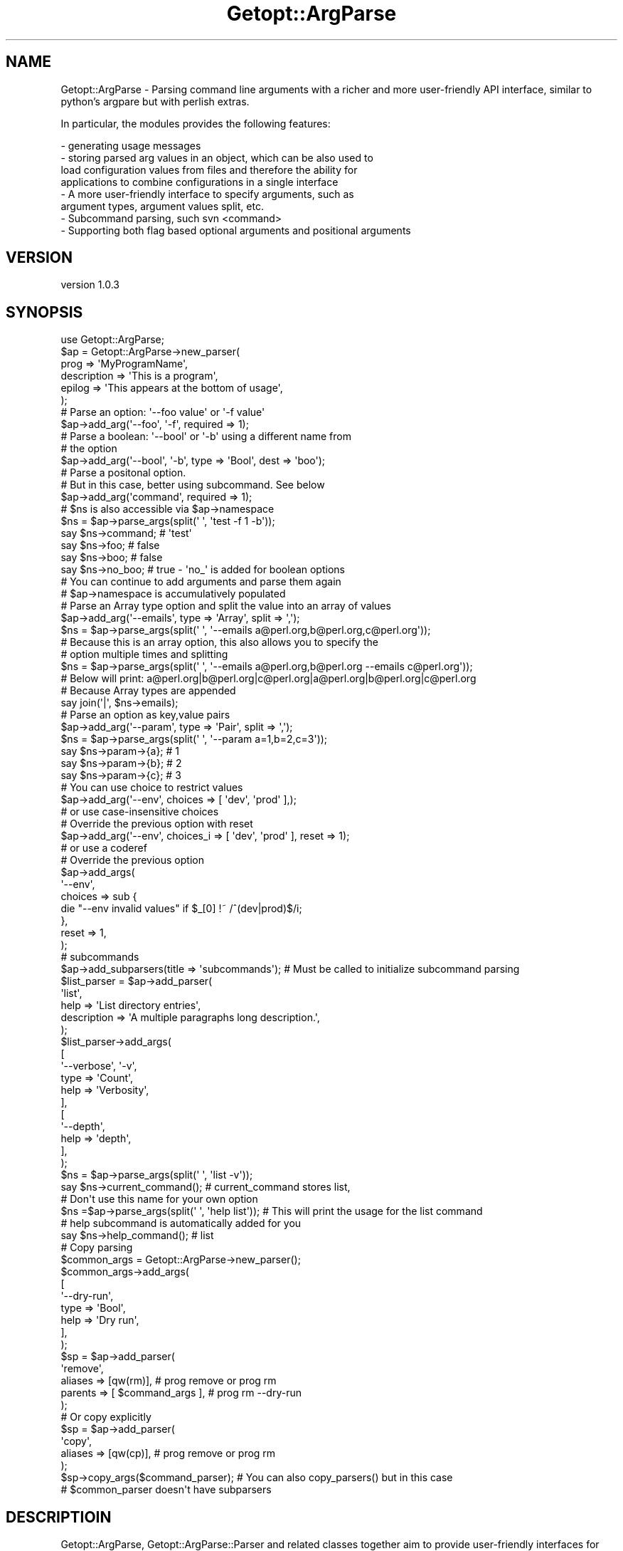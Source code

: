 .\" Automatically generated by Pod::Man 2.28 (Pod::Simple 3.28)
.\"
.\" Standard preamble:
.\" ========================================================================
.de Sp \" Vertical space (when we can't use .PP)
.if t .sp .5v
.if n .sp
..
.de Vb \" Begin verbatim text
.ft CW
.nf
.ne \\$1
..
.de Ve \" End verbatim text
.ft R
.fi
..
.\" Set up some character translations and predefined strings.  \*(-- will
.\" give an unbreakable dash, \*(PI will give pi, \*(L" will give a left
.\" double quote, and \*(R" will give a right double quote.  \*(C+ will
.\" give a nicer C++.  Capital omega is used to do unbreakable dashes and
.\" therefore won't be available.  \*(C` and \*(C' expand to `' in nroff,
.\" nothing in troff, for use with C<>.
.tr \(*W-
.ds C+ C\v'-.1v'\h'-1p'\s-2+\h'-1p'+\s0\v'.1v'\h'-1p'
.ie n \{\
.    ds -- \(*W-
.    ds PI pi
.    if (\n(.H=4u)&(1m=24u) .ds -- \(*W\h'-12u'\(*W\h'-12u'-\" diablo 10 pitch
.    if (\n(.H=4u)&(1m=20u) .ds -- \(*W\h'-12u'\(*W\h'-8u'-\"  diablo 12 pitch
.    ds L" ""
.    ds R" ""
.    ds C` ""
.    ds C' ""
'br\}
.el\{\
.    ds -- \|\(em\|
.    ds PI \(*p
.    ds L" ``
.    ds R" ''
.    ds C`
.    ds C'
'br\}
.\"
.\" Escape single quotes in literal strings from groff's Unicode transform.
.ie \n(.g .ds Aq \(aq
.el       .ds Aq '
.\"
.\" If the F register is turned on, we'll generate index entries on stderr for
.\" titles (.TH), headers (.SH), subsections (.SS), items (.Ip), and index
.\" entries marked with X<> in POD.  Of course, you'll have to process the
.\" output yourself in some meaningful fashion.
.\"
.\" Avoid warning from groff about undefined register 'F'.
.de IX
..
.nr rF 0
.if \n(.g .if rF .nr rF 1
.if (\n(rF:(\n(.g==0)) \{
.    if \nF \{
.        de IX
.        tm Index:\\$1\t\\n%\t"\\$2"
..
.        if !\nF==2 \{
.            nr % 0
.            nr F 2
.        \}
.    \}
.\}
.rr rF
.\"
.\" Accent mark definitions (@(#)ms.acc 1.5 88/02/08 SMI; from UCB 4.2).
.\" Fear.  Run.  Save yourself.  No user-serviceable parts.
.    \" fudge factors for nroff and troff
.if n \{\
.    ds #H 0
.    ds #V .8m
.    ds #F .3m
.    ds #[ \f1
.    ds #] \fP
.\}
.if t \{\
.    ds #H ((1u-(\\\\n(.fu%2u))*.13m)
.    ds #V .6m
.    ds #F 0
.    ds #[ \&
.    ds #] \&
.\}
.    \" simple accents for nroff and troff
.if n \{\
.    ds ' \&
.    ds ` \&
.    ds ^ \&
.    ds , \&
.    ds ~ ~
.    ds /
.\}
.if t \{\
.    ds ' \\k:\h'-(\\n(.wu*8/10-\*(#H)'\'\h"|\\n:u"
.    ds ` \\k:\h'-(\\n(.wu*8/10-\*(#H)'\`\h'|\\n:u'
.    ds ^ \\k:\h'-(\\n(.wu*10/11-\*(#H)'^\h'|\\n:u'
.    ds , \\k:\h'-(\\n(.wu*8/10)',\h'|\\n:u'
.    ds ~ \\k:\h'-(\\n(.wu-\*(#H-.1m)'~\h'|\\n:u'
.    ds / \\k:\h'-(\\n(.wu*8/10-\*(#H)'\z\(sl\h'|\\n:u'
.\}
.    \" troff and (daisy-wheel) nroff accents
.ds : \\k:\h'-(\\n(.wu*8/10-\*(#H+.1m+\*(#F)'\v'-\*(#V'\z.\h'.2m+\*(#F'.\h'|\\n:u'\v'\*(#V'
.ds 8 \h'\*(#H'\(*b\h'-\*(#H'
.ds o \\k:\h'-(\\n(.wu+\w'\(de'u-\*(#H)/2u'\v'-.3n'\*(#[\z\(de\v'.3n'\h'|\\n:u'\*(#]
.ds d- \h'\*(#H'\(pd\h'-\w'~'u'\v'-.25m'\f2\(hy\fP\v'.25m'\h'-\*(#H'
.ds D- D\\k:\h'-\w'D'u'\v'-.11m'\z\(hy\v'.11m'\h'|\\n:u'
.ds th \*(#[\v'.3m'\s+1I\s-1\v'-.3m'\h'-(\w'I'u*2/3)'\s-1o\s+1\*(#]
.ds Th \*(#[\s+2I\s-2\h'-\w'I'u*3/5'\v'-.3m'o\v'.3m'\*(#]
.ds ae a\h'-(\w'a'u*4/10)'e
.ds Ae A\h'-(\w'A'u*4/10)'E
.    \" corrections for vroff
.if v .ds ~ \\k:\h'-(\\n(.wu*9/10-\*(#H)'\s-2\u~\d\s+2\h'|\\n:u'
.if v .ds ^ \\k:\h'-(\\n(.wu*10/11-\*(#H)'\v'-.4m'^\v'.4m'\h'|\\n:u'
.    \" for low resolution devices (crt and lpr)
.if \n(.H>23 .if \n(.V>19 \
\{\
.    ds : e
.    ds 8 ss
.    ds o a
.    ds d- d\h'-1'\(ga
.    ds D- D\h'-1'\(hy
.    ds th \o'bp'
.    ds Th \o'LP'
.    ds ae ae
.    ds Ae AE
.\}
.rm #[ #] #H #V #F C
.\" ========================================================================
.\"
.IX Title "Getopt::ArgParse 3"
.TH Getopt::ArgParse 3 "2013-10-27" "perl v5.18.2" "User Contributed Perl Documentation"
.\" For nroff, turn off justification.  Always turn off hyphenation; it makes
.\" way too many mistakes in technical documents.
.if n .ad l
.nh
.SH "NAME"
Getopt::ArgParse \- Parsing command line arguments with a richer and
more user\-friendly API interface, similar to python's argpare but with
perlish extras.
.PP
In particular, the modules provides the following features:
.PP
.Vb 8
\&  \- generating usage messages
\&  \- storing parsed arg values in an object, which can be also used to
\&    load configuration values from files and therefore the ability for
\&    applications to combine configurations in a single interface
\&  \- A more user\-friendly interface to specify arguments, such as
\&    argument types, argument values split, etc.
\&  \- Subcommand parsing, such svn <command>
\&  \- Supporting both flag based optional arguments and positional arguments
.Ve
.SH "VERSION"
.IX Header "VERSION"
version 1.0.3
.SH "SYNOPSIS"
.IX Header "SYNOPSIS"
.Vb 1
\& use Getopt::ArgParse;
\&
\& $ap = Getopt::ArgParse\->new_parser(
\&        prog        => \*(AqMyProgramName\*(Aq,
\&        description => \*(AqThis is a program\*(Aq,
\&    epilog      => \*(AqThis appears at the bottom of usage\*(Aq,
\& );
\&
\& # Parse an option: \*(Aq\-\-foo value\*(Aq or \*(Aq\-f value\*(Aq
\& $ap\->add_arg(\*(Aq\-\-foo\*(Aq, \*(Aq\-f\*(Aq, required => 1);
\&
\& # Parse a boolean: \*(Aq\-\-bool\*(Aq or \*(Aq\-b\*(Aq using a different name from
\& # the option
\& $ap\->add_arg(\*(Aq\-\-bool\*(Aq, \*(Aq\-b\*(Aq, type => \*(AqBool\*(Aq, dest => \*(Aqboo\*(Aq);
\&
\& # Parse a positonal option.
\& # But in this case, better using subcommand. See below
\& $ap\->add_arg(\*(Aqcommand\*(Aq, required => 1);
\&
\& # $ns is also accessible via $ap\->namespace
\& $ns = $ap\->parse_args(split(\*(Aq \*(Aq, \*(Aqtest \-f 1 \-b\*(Aq));
\&
\& say $ns\->command; # \*(Aqtest\*(Aq
\& say $ns\->foo;     # false
\& say $ns\->boo;     # false
\& say $ns\->no_boo;   # true \- \*(Aqno_\*(Aq is added for boolean options
\&
\& # You can continue to add arguments and parse them again
\& # $ap\->namespace is accumulatively populated
\&
\& # Parse an Array type option and split the value into an array of values
\& $ap\->add_arg(\*(Aq\-\-emails\*(Aq, type => \*(AqArray\*(Aq, split => \*(Aq,\*(Aq);
\& $ns = $ap\->parse_args(split(\*(Aq \*(Aq, \*(Aq\-\-emails a@perl.org,b@perl.org,c@perl.org\*(Aq));
\& # Because this is an array option, this also allows you to specify the
\& # option multiple times and splitting
\& $ns = $ap\->parse_args(split(\*(Aq \*(Aq, \*(Aq\-\-emails a@perl.org,b@perl.org \-\-emails c@perl.org\*(Aq));
\&
\& # Below will print: a@perl.org|b@perl.org|c@perl.org|a@perl.org|b@perl.org|c@perl.org
\& # Because Array types are appended
\& say join(\*(Aq|\*(Aq, $ns\->emails);
\&
\& # Parse an option as key,value pairs
\& $ap\->add_arg(\*(Aq\-\-param\*(Aq, type => \*(AqPair\*(Aq, split => \*(Aq,\*(Aq);
\& $ns = $ap\->parse_args(split(\*(Aq \*(Aq, \*(Aq\-\-param a=1,b=2,c=3\*(Aq));
\&
\& say $ns\->param\->{a}; # 1
\& say $ns\->param\->{b}; # 2
\& say $ns\->param\->{c}; # 3
\&
\& # You can use choice to restrict values
\& $ap\->add_arg(\*(Aq\-\-env\*(Aq, choices => [ \*(Aqdev\*(Aq, \*(Aqprod\*(Aq ],);
\&
\& # or use case\-insensitive choices
\& # Override the previous option with reset
\& $ap\->add_arg(\*(Aq\-\-env\*(Aq, choices_i => [ \*(Aqdev\*(Aq, \*(Aqprod\*(Aq ], reset => 1);
\&
\& # or use a coderef
\& # Override the previous option
\& $ap\->add_args(
\&        \*(Aq\-\-env\*(Aq,
\&        choices => sub {
\&                die "\-\-env invalid values" if $_[0] !~ /^(dev|prod)$/i;
\&        },
\&    reset => 1,
\& );
\&
\& # subcommands
\& $ap\->add_subparsers(title => \*(Aqsubcommands\*(Aq); # Must be called to initialize subcommand parsing
\& $list_parser = $ap\->add_parser(
\&         \*(Aqlist\*(Aq,
\&         help => \*(AqList directory entries\*(Aq,
\&         description => \*(AqA multiple paragraphs long description.\*(Aq,
\& );
\&
\& $list_parser\->add_args(
\&   [
\&     \*(Aq\-\-verbose\*(Aq, \*(Aq\-v\*(Aq,
\&      type => \*(AqCount\*(Aq,
\&      help => \*(AqVerbosity\*(Aq,
\&   ],
\&   [
\&     \*(Aq\-\-depth\*(Aq,
\&      help => \*(Aqdepth\*(Aq,
\&   ],
\& );
\&
\& $ns = $ap\->parse_args(split(\*(Aq \*(Aq, \*(Aqlist \-v\*(Aq));
\&
\& say $ns\->current_command(); # current_command stores list,
\&                             # Don\*(Aqt use this name for your own option
\&
\& $ns =$ap\->parse_args(split(\*(Aq \*(Aq, \*(Aqhelp list\*(Aq)); # This will print the usage for the list command
\& # help subcommand is automatically added for you
\& say $ns\->help_command(); # list
\&
\& # Copy parsing
\& $common_args = Getopt::ArgParse\->new_parser();
\& $common_args\->add_args(
\&   [
\&     \*(Aq\-\-dry\-run\*(Aq,
\&      type => \*(AqBool\*(Aq,
\&      help => \*(AqDry run\*(Aq,
\&   ],
\& );
\&
\& $sp = $ap\->add_parser(
\&   \*(Aqremove\*(Aq,
\&   aliases => [qw(rm)],           # prog remove or prog rm
\&   parents => [ $command_args ],  # prog rm \-\-dry\-run
\& );
\&
\& # Or copy explicitly
\& $sp = $ap\->add_parser(
\&   \*(Aqcopy\*(Aq,
\&   aliases => [qw(cp)],           # prog remove or prog rm
\& );
\&
\& $sp\->copy_args($command_parser); # You can also copy_parsers() but in this case
\&                                  # $common_parser doesn\*(Aqt have subparsers
.Ve
.SH "DESCRIPTIOIN"
.IX Header "DESCRIPTIOIN"
Getopt::ArgParse, Getopt::ArgParse::Parser and related classes
together aim to provide user-friendly interfaces for writing
command-line interfaces. A user should be able to use it without
looking up the document most of the time. It allows applications to
define argument specifications and it will parse them out of \f(CW@AGRV\fR by
default or a command line if provided. It implements both optional
arguments, using Getopt::Long for parsing, and positional
arguments. The class also generates help and usage messages.
.PP
The parser has a namespace property, which is an object of
ArgParser::Namespace. The parsed argument values are stored in this
namespace property. Moreover, the values are stored accumulatively
when \fIparse_args()\fR is called multiple times.
.PP
Though inspired by Python's argparse and names and ideas are borrowed
from it, there is a lot of difference from the Python one.
.SS "Getopt::ArgParser::Parser"
.IX Subsection "Getopt::ArgParser::Parser"
This is the underlying parser that does the heavylifting.
.PP
Getopt::ArgParse::Parser is a Moo class.
.PP
\fIConstructor\fR
.IX Subsection "Constructor"
.PP
.Vb 4
\&  my $parser = Getopt::ArgParse\->new_parser(
\&    help        => \*(Aqshort description\*(Aq,
\&    description => \*(Aqlong description\*(Aq,
\&  );
.Ve
.PP
The former calls Getopt::ArgParser::Parser\->new to create a parser
object. The parser constructor accepts the following parameters.
.PP
All parsers are created with a predefined Bool option \-\-help|\-h. The
program can choose to reset it, though.
.IP "\(bu" 8
prog
.Sp
The program's name. Default \f(CW$0\fR.
.IP "\(bu" 8
help
.Sp
A short description of the program.
.IP "\(bu" 8
description
.Sp
A long description of the program.
.IP "\(bu" 8
namespace
.Sp
An object of Getopt::ArgParse::Namespace. An empty namespace is created if
not provided. The parsed values are stored in it, and they can be
refered to by their argument names as the namespace's properties,
e.g. \f(CW$parser\fR\->namespace\->boo. See also Getopt::ArgParse::Namespace
.IP "\(bu" 8
parser_configs
.Sp
The Getopt::Long configurations. See also Getopt::Long
.IP "\(bu" 8
parents
.Sp
Parent parsents, whose argument and subparser specifications the new
parser will copy. See \fIcopy()\fR below
.IP "\(bu" 8
error_prefix
.Sp
Customize the message prefixed to error messages thrown by
Getop::ArgParse, default to 'Getopt::ArgParse: '
.IP "\(bu" 8
print_usage_if_help
.Sp
Set this to false to not display usage messages even if \-\-help is on
or the subcommand help is called. The default behavior is to display
usage messages if help is set.
.PP
\fIadd_arg, add_argument, add_args, and add_arguments\fR
.IX Subsection "add_arg, add_argument, add_args, and add_arguments"
.PP
.Vb 4
\&  $parser\->add_args(
\&    [ \*(Aq\-\-foo\*(Aq, required => 1, type => \*(AqArray\*(Aq, split => \*(Aq,\*(Aq ],
\&    [ \*(Aqboo\*(Aq, required => 1, nargs => \*(Aq+\*(Aq ],
\&  );
.Ve
.PP
The object method, arg_arg or the longer version add_argument, defines
the specfication of an argument. It accepts the following parameters.
.PP
add_args or \fIadd_arguments()\fR is to add multiple multiple arguments.
.IP "\(bu" 8
name or flags
.Sp
Either a name or a list of option strings, e.g. foo or \-f, \-\-foo.
.Sp
If dest is not specified, the name or the first option without leading
dashes will be used as the name for retrieving values. If a name is
given, this argument is a positional argument. Otherwise, it's an
option argument.
.Sp
Hyphens can be used in names and flags, but they will be replaced with
underscores '_' when used as option names. For example:
.Sp
.Vb 3
\&    $parser\->add_argument( [ \*(Aq\-\-dry\-run\*(Aq, type => \*(AqBool\*(Aq ]);
\&    # command line: prog \-\-dry\-run
\&    $parser\->namespace\->dry_run; # The option\*(Aqs name is dry_run
.Ve
.Sp
A name or option strings are following by named paramters.
.IP "\(bu" 8
dest
.Sp
The name of the attribute to be added to the namespace populated by
\&\fIparse_args()\fR.
.IP "\(bu" 8
type => \f(CW$type\fR
.Sp
Specify the type of the argument. It can be one of the following values:
.RS 8
.IP "\(bu" 8
Scalar
.Sp
The option takes a scalar value.
.IP "\(bu" 8
Array
.Sp
The option takes a list of values. The option can appear multiple
times in the command line. Each value is appended to the list. It's
stored in an arrayref in the namespace.
.IP "\(bu" 8
Pair
.Sp
The option takes a list of key-value pairs separated by the equal sign
\&'='. It's stored in a hashref in the namespace.
.IP "\(bu" 8
Bool
.Sp
The option does not take an argument. It's set to true if the option
is present or false otherwise. A 'no_bool' option is also available,
which is the negation of \fIbool()\fR.
.Sp
For example:
.Sp
.Vb 1
\&    $parser\->add_argument(\*(Aq\-\-dry\-run\*(Aq, type => \*(AqBool\*(Aq);
\&
\&    $ns = $parser\->parse_args(split(\*(Aq \*(Aq, \*(Aq\-\-dry\-run\*(Aq));
\&
\&    print $ns\->dry_run; # true
\&    print $ns\->no_dry_run; # false
.Ve
.IP "\(bu" 8
Count
.Sp
The option does not take an argument and its value will be incremented
by 1 every time it appears on the command line.
.RE
.RS 8
.RE
.IP "\(bu" 8
split
.Sp
split should work with types 'Array' and 'Pair' only.
.Sp
split specifies a string by which to split the argument string e.g. if
split => ',', a,b,c will be split into [ 'a', 'b', 'c' ].When split
works with type 'Pair', the parser will split the argument string and
then parse each of them as pairs.
.IP "\(bu" 8
choices or choices_i
.Sp
choices specifies a list of the allowable values for the argument or a
subroutine that validates input values.
.Sp
choices_i specifies a list of the allowable values for the argument,
but case insenstive, and it doesn't allow to use a subroutine for
validation.
.Sp
Either choices or chioces_i can be present or completely omitted, but
not both at the same time.
.IP "\(bu" 8
default
.Sp
The value produced if the argument is absent from the command line.
.Sp
Only one value is allowed for scalar argument types: Scalar, Count, and Bool.
.IP "\(bu" 8
required
.Sp
Whether or not the command-line option may be omitted (optionals
only). This has no effect on types 'Bool' and 'Count'. An optional
option is marked by the question mark ? in the generated usage, e.g.
    \-\-help, \-h             ? show this help message and exit
.Sp
This parameter is ignored for Bool and Count types for they will
already have default values.
.IP "\(bu" 8
help
.Sp
A brief description of what the argument does.
.IP "\(bu" 8
metavar
.Sp
A name for the argument in usage messages.
.IP "\(bu" 8
reset
.Sp
Set reset to override the existing definition of an option. This will
clear the value in the namspace as well.
.IP "\(bu" 8
nargs \- Positional option only
.Sp
This only instructs how many arguments the parser consumes. The
program still needs to specify the right type to achieve the desired
result.
.RS 8
.IP "\(bu" 8
n
.Sp
1 if not specified
.IP "\(bu" 8
?
.Sp
1 or 0
.IP "\(bu" 8
+
.Sp
1 or more
.IP "\(bu" 8
*
.Sp
0 or many. This will consume the rest of arguments.
.RE
.RS 8
.RE
.PP
\fIparse_args\fR
.IX Subsection "parse_args"
.PP
.Vb 1
\&  $namespace = $parser\->parse_args(@command_line);
.Ve
.PP
This object method accepts a list of arguments or \f(CW@ARGV\fR if
unspecified, parses them for values, and stores the values in the
namespace object.
.PP
A few things may be worth noting about \fIparse_args()\fR.
.PP
First, parsing for Optional Arguments is done by Getopt::Long
.PP
Second, parsing for positional arguments takes place after that for
optional arguments. It will consume what's still left in the command
line.
.PP
Finally, the Namespace object is accumulatively poplulated. If
\&\fIparse_args()\fR is called multiple times to parse a number of command
lines, the same namespace object is accumulatively populated.  For
Scalar and Bool options, this means the previous value will be
overwrittend. For Pair and Array options, values will be appended. And
for a Count option, it will add on top of the previous value.
.PP
In face, the program can choose to pass a already populated namespace
when creating a parser object. This is to allow the program to pre-load
values to a namespace from conf files before parsing the command line.
.PP
And finally, it does \s-1NOT\s0 display usage messages if the argument list
is empty. This may be contrary to many other implementations of
argument parsing.
.PP
\fIargv\fR
.IX Subsection "argv"
.PP
.Vb 1
\&  @argv = $parser\->argv; # called after parse_args
.Ve
.PP
Call this after \fIparse_args()\fR is invoked to get the unconsumed
arguments. It's up to the application to decide what to do if there is
a surplus of arguments.
.PP
\fIThe Namespace Object\fR
.IX Subsection "The Namespace Object"
.PP
The parsed values are stored in a namespace object. Any class with the
following three methods:
.PP
.Vb 3
\&  * A constructor new()
\&  * set_attr(name => value)
\&  * get_attr(name)
.Ve
.PP
can be used as the Namespace class.
.PP
The default one is Getopt::ArgParse::Namespace. It uses autoload to
provide a readonly accessor method using dest names to access parsed
values. However, this is not required for user-defined namespace. So
within the implementation, \f(CW$namespace\fR\->get_attr($dest) should always
be used.
.SS "Subcommand Support"
.IX Subsection "Subcommand Support"
Note only ne level of subcommand parsing is supported. Subcommands
cannot have subcommands.
.PP
Call \fIadd_subparsers()\fR first to initialize the current parser for
subcommand support. A help subcommand is created as part of the
initialization. The help subcommand has the following options:
.Sp
.RS 4
positional arguments:
     \s-1COMMAND      \s0? Show the usage for this command
optional arguments:
    \-\-help, \-h     ? show this help message and exit
    \-\-all, \-a      ? Show the full usage
.RE
.PP
Call \fIadd_parser()\fR to add a subparser for each subcommand. Use the
parser object returned by \fIadd_parser()\fR to add the options to the
subcommand.
.PP
Once subcommand support is on, if the first argument is not a flag,
i.e. starting with a dash '\-', the parser's \fIparse_args()\fR will treat it
as a subcommand. Otherwise, the parser parses for the defined
arguments.
.PP
The namespace's \fIcurrent_command()\fR will contain the subcommand after
parsing successfully.
.PP
Unlike arguments, subparsers cannot be reset.
.PP
\fIadd_subparsers\fR
.IX Subsection "add_subparsers"
.PP
.Vb 4
\&  $parser\->add_subparsers(
\&    title       => \*(AqSubcommands\*(Aq,
\&    description => \*(Aqdescription about providing subcommands\*(Aq,
\&  );
.Ve
.PP
add_subparsers must be called to initialize subcommand support.
.IP "\(bu" 8
title
.Sp
A title message to mark the beginning of subcommand usage in the usage
message
.IP "\(bu" 8
description
.Sp
A general description appearing about the title
.PP
\fIadd_parser\fR
.IX Subsection "add_parser"
.PP
.Vb 8
\&  $subparser = $parser\->add_parser(
\&     \*(Aqlist\*(Aq,
\&     aliases     => [qw(ls)],
\&     help        => \*(Aqshort description\*(Aq,
\&     description => \*(Aqa long one\*(Aq,
\&     parents => [ $common_args ], # inherit common args from
\&                                  # $common_args
\&  );
.Ve
.IP "\(bu" 8
\&\f(CW$command\fR
.Sp
The first argument is the name of the new command.
.IP "\(bu" 8
help
.Sp
A short description of the subcommand.
.IP "\(bu" 8
description
.Sp
A long description of the subcommand.
.IP "\(bu" 8
aliases
.Sp
An array reference containing a list of command aliases.
.IP "\(bu" 8
parents
.Sp
An array reference containing a list of parsers whose specification
will be copied by the new parser.
.SS "get_parser"
.IX Subsection "get_parser"
.Vb 1
\&   $subparser = $parser\->get_parser(\*(Aqls\*(Aq);
.Ve
.PP
Return the parser for parsing the \f(CW$alias\fR command if exsist.
.SS "Copying Parsers"
.IX Subsection "Copying Parsers"
A parser can copy argument specification or subcommand specifciation
for existing parsers. A use case for this is that the program wants all
subcommands to have a command set of arguments.
.PP
\fIcopy_args\fR
.IX Subsection "copy_args"
.PP
.Vb 1
\&   $parser\->copy_args($common_args_parser);
.Ve
.PP
Copy argument specification from the \f(CW$parent\fR parser
.PP
\fIcopy_parsers\fR
.IX Subsection "copy_parsers"
.PP
.Vb 1
\&   $parser\->copy_parsers($common_args_parser);
.Ve
.PP
Copy parser specification for subcommands from the \f(CW$parent\fR parser
.PP
\fIcopy\fR
.IX Subsection "copy"
.PP
.Vb 1
\&   $parser\->copy($common_args_parser);
.Ve
.PP
Copy both arguments and subparsers.
.SS "Usage Messages and Related Methods"
.IX Subsection "Usage Messages and Related Methods"
\fIformat_usage\fR
.IX Subsection "format_usage"
.PP
.Vb 1
\&  $usage = $parser\->format_usage;
.Ve
.PP
Return the formated usage message for the whole program in an array
reference.
.PP
\fIprint_usage\fR
.IX Subsection "print_usage"
.PP
.Vb 1
\&   $parser\->print_usage;
.Ve
.PP
Print the usage mesage returned by \fIformat_usage()\fR.
.PP
\fIformat_command_usage\fR
.IX Subsection "format_command_usage"
.PP
.Vb 1
\&  $usage = $parser\->format_command_usage($subcommand);
.Ve
.PP
Return the formated usage message for the command in an array
reference.
.PP
\fIprint_command_usage\fR
.IX Subsection "print_command_usage"
.PP
.Vb 1
\&  $parser\->print_command_usage($subcommand);
.Ve
.PP
Print the usage message returned by \fIformat_command_usage()\fR. If
\&\f(CW$command\fR is not given, it will first try to use
\&\f(CW$self\fR\->namespace\->help_command, which will be present for the help
subcommand, and then \f(CW$self\fR\->namespace\->current_command.
.PP
\fI\fR
.IX Subsection ""
.SH "SEE ALSO"
.IX Header "SEE ALSO"
Getopt::Long
Python's argparse
.SH "AUTHOR"
.IX Header "AUTHOR"
Mytram <mytram2@gmail.com> (original author)
.SH "COPYRIGHT AND LICENSE"
.IX Header "COPYRIGHT AND LICENSE"
This software is Copyright (c) 2013 by Mytram.
.PP
This is free software.
